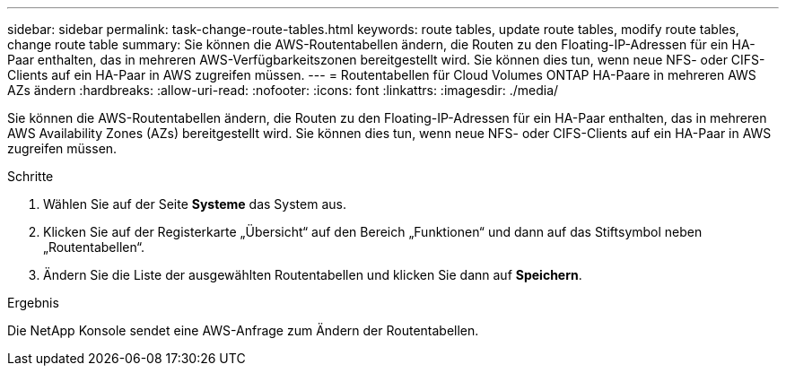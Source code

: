 ---
sidebar: sidebar 
permalink: task-change-route-tables.html 
keywords: route tables, update route tables, modify route tables, change route table 
summary: Sie können die AWS-Routentabellen ändern, die Routen zu den Floating-IP-Adressen für ein HA-Paar enthalten, das in mehreren AWS-Verfügbarkeitszonen bereitgestellt wird.  Sie können dies tun, wenn neue NFS- oder CIFS-Clients auf ein HA-Paar in AWS zugreifen müssen. 
---
= Routentabellen für Cloud Volumes ONTAP HA-Paare in mehreren AWS AZs ändern
:hardbreaks:
:allow-uri-read: 
:nofooter: 
:icons: font
:linkattrs: 
:imagesdir: ./media/


[role="lead"]
Sie können die AWS-Routentabellen ändern, die Routen zu den Floating-IP-Adressen für ein HA-Paar enthalten, das in mehreren AWS Availability Zones (AZs) bereitgestellt wird.  Sie können dies tun, wenn neue NFS- oder CIFS-Clients auf ein HA-Paar in AWS zugreifen müssen.

.Schritte
. Wählen Sie auf der Seite *Systeme* das System aus.
. Klicken Sie auf der Registerkarte „Übersicht“ auf den Bereich „Funktionen“ und dann auf das Stiftsymbol neben „Routentabellen“.
. Ändern Sie die Liste der ausgewählten Routentabellen und klicken Sie dann auf *Speichern*.


.Ergebnis
Die NetApp Konsole sendet eine AWS-Anfrage zum Ändern der Routentabellen.

